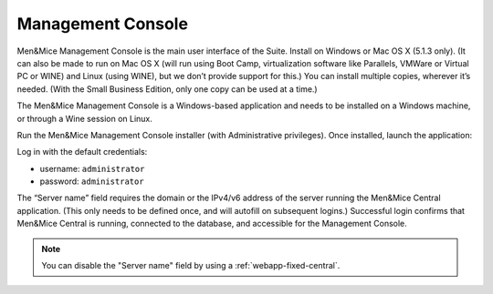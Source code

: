 .. _install-console:

Management Console
==================

Men&Mice Management Console is the main user interface of the Suite. Install on Windows or Mac OS X (5.1.3 only). (It can also be made to run on Mac OS X (will run using Boot Camp, virtualization software like Parallels, VMWare or Virtual PC or WINE) and Linux (using WINE), but we don’t provide support for this.) You can install multiple copies, wherever it’s needed. (With the Small Business Edition, only one copy can be used at a time.)

The Men&Mice Management Console is a Windows-based application and needs to be installed on a Windows machine, or through a Wine session on Linux.

Run the Men&Mice Management Console installer (with Administrative privileges). Once installed, launch the application:

.. image:: ../../images/console.png
  :width: 50%
  :align: center

Log in with the default credentials:

* username: ``administrator``
* password: ``administrator``

The “Server name” field requires the domain or the IPv4/v6 address of the server running the Men&Mice Central application. (This only needs to be defined once, and will autofill on subsequent logins.)
Successful login confirms that Men&Mice Central is running, connected to the database, and accessible for the Management Console.

.. note::
  You can disable the "Server name" field by using a :ref:`webapp-fixed-central`.
